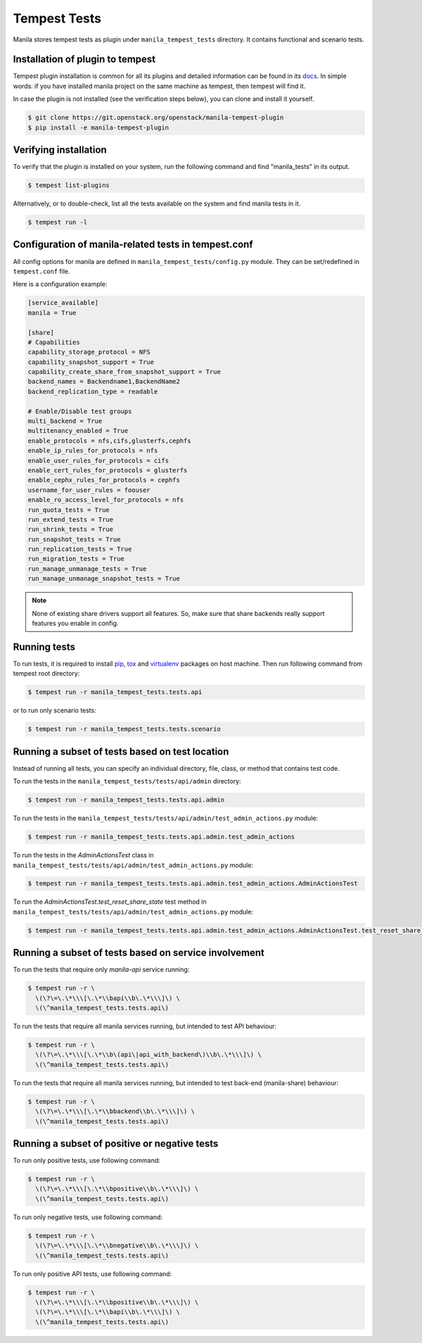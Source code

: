 Tempest Tests
=============

Manila stores tempest tests as plugin under ``manila_tempest_tests`` directory.
It contains functional and scenario tests.

Installation of plugin to tempest
---------------------------------
Tempest plugin installation is common for all its plugins and detailed
information can be found in its `docs`_.
In simple words: if you have installed manila project on the same machine as
tempest, then tempest will find it.

In case the plugin is not installed (see the verification steps below),
you can clone and install it yourself.

.. code-block:: console

   $ git clone https://git.openstack.org/openstack/manila-tempest-plugin
   $ pip install -e manila-tempest-plugin

.. _docs: https://docs.openstack.org/tempest/latest/plugin.html#using-plugins

Verifying installation
----------------------
To verify that the plugin is installed on your system, run the following
command and find "manila_tests" in its output.

.. code-block:: console

   $ tempest list-plugins

Alternatively, or to double-check, list all the tests available on the system
and find manila tests in it.

.. code-block:: console

   $ tempest run -l

Configuration of manila-related tests in tempest.conf
-----------------------------------------------------
All config options for manila are defined in ``manila_tempest_tests/config.py``
module. They can be set/redefined in ``tempest.conf`` file.

Here is a configuration example:

.. code-block:: ini

    [service_available]
    manila = True

    [share]
    # Capabilities
    capability_storage_protocol = NFS
    capability_snapshot_support = True
    capability_create_share_from_snapshot_support = True
    backend_names = Backendname1,BackendName2
    backend_replication_type = readable

    # Enable/Disable test groups
    multi_backend = True
    multitenancy_enabled = True
    enable_protocols = nfs,cifs,glusterfs,cephfs
    enable_ip_rules_for_protocols = nfs
    enable_user_rules_for_protocols = cifs
    enable_cert_rules_for_protocols = glusterfs
    enable_cephx_rules_for_protocols = cephfs
    username_for_user_rules = foouser
    enable_ro_access_level_for_protocols = nfs
    run_quota_tests = True
    run_extend_tests = True
    run_shrink_tests = True
    run_snapshot_tests = True
    run_replication_tests = True
    run_migration_tests = True
    run_manage_unmanage_tests = True
    run_manage_unmanage_snapshot_tests = True

.. note::
    None of existing share drivers support all features. So, make sure
    that share backends really support features you enable in config.

Running tests
-------------

To run tests, it is required to install `pip`_, `tox`_ and `virtualenv`_
packages on host machine. Then run following command
from tempest root directory:

.. code-block:: console

    $ tempest run -r manila_tempest_tests.tests.api

or to run only scenario tests:

.. code-block:: console

    $ tempest run -r manila_tempest_tests.tests.scenario

.. _pip: https://pypi.org/project/pip/
.. _tox: https://pypi.org/project/tox/
.. _virtualenv: https://pypi.org/project/virtualenv

Running a subset of tests based on test location
------------------------------------------------

Instead of running all tests, you can specify an individual directory, file,
class, or method that contains test code.

To run the tests in the ``manila_tempest_tests/tests/api/admin`` directory:

.. code-block:: console

    $ tempest run -r manila_tempest_tests.tests.api.admin

To run the tests in the
``manila_tempest_tests/tests/api/admin/test_admin_actions.py`` module:

.. code-block:: console

    $ tempest run -r manila_tempest_tests.tests.api.admin.test_admin_actions

To run the tests in the `AdminActionsTest` class in
``manila_tempest_tests/tests/api/admin/test_admin_actions.py`` module:

.. code-block:: console

    $ tempest run -r manila_tempest_tests.tests.api.admin.test_admin_actions.AdminActionsTest

To run the `AdminActionsTest.test_reset_share_state` test method in
``manila_tempest_tests/tests/api/admin/test_admin_actions.py`` module:

.. code-block:: console

    $ tempest run -r manila_tempest_tests.tests.api.admin.test_admin_actions.AdminActionsTest.test_reset_share_state

Running a subset of tests based on service involvement
------------------------------------------------------
To run the tests that require only `manila-api` service running:

.. code-block:: console

    $ tempest run -r \
      \(\?\=\.\*\\\[\.\*\\bapi\\b\.\*\\\]\) \
      \(\^manila_tempest_tests.tests.api\)

To run the tests that require all manila services running,
but intended to test API behaviour:

.. code-block:: console

    $ tempest run -r \
      \(\?\=\.\*\\\[\.\*\\b\(api\|api_with_backend\)\\b\.\*\\\]\) \
      \(\^manila_tempest_tests.tests.api\)

To run the tests that require all manila services running,
but intended to test back-end (manila-share) behaviour:

.. code-block:: console

    $ tempest run -r \
      \(\?\=\.\*\\\[\.\*\\bbackend\\b\.\*\\\]\) \
      \(\^manila_tempest_tests.tests.api\)

Running a subset of positive or negative tests
----------------------------------------------
To run only positive tests, use following command:

.. code-block:: console

    $ tempest run -r \
      \(\?\=\.\*\\\[\.\*\\bpositive\\b\.\*\\\]\) \
      \(\^manila_tempest_tests.tests.api\)

To run only negative tests, use following command:

.. code-block:: console

    $ tempest run -r \
      \(\?\=\.\*\\\[\.\*\\bnegative\\b\.\*\\\]\) \
      \(\^manila_tempest_tests.tests.api\)

To run only positive API tests, use following command:

.. code-block:: console

    $ tempest run -r \
      \(\?\=\.\*\\\[\.\*\\bpositive\\b\.\*\\\]\) \
      \(\?\=\.\*\\\[\.\*\\bapi\\b\.\*\\\]\) \
      \(\^manila_tempest_tests.tests.api\)
